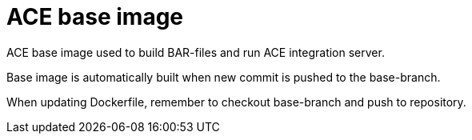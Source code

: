 = ACE base image

ACE base image used to build BAR-files and run ACE integration server.

Base image is automatically built when new commit is pushed to the base-branch.

When updating Dockerfile, remember to checkout base-branch and push to repository.
